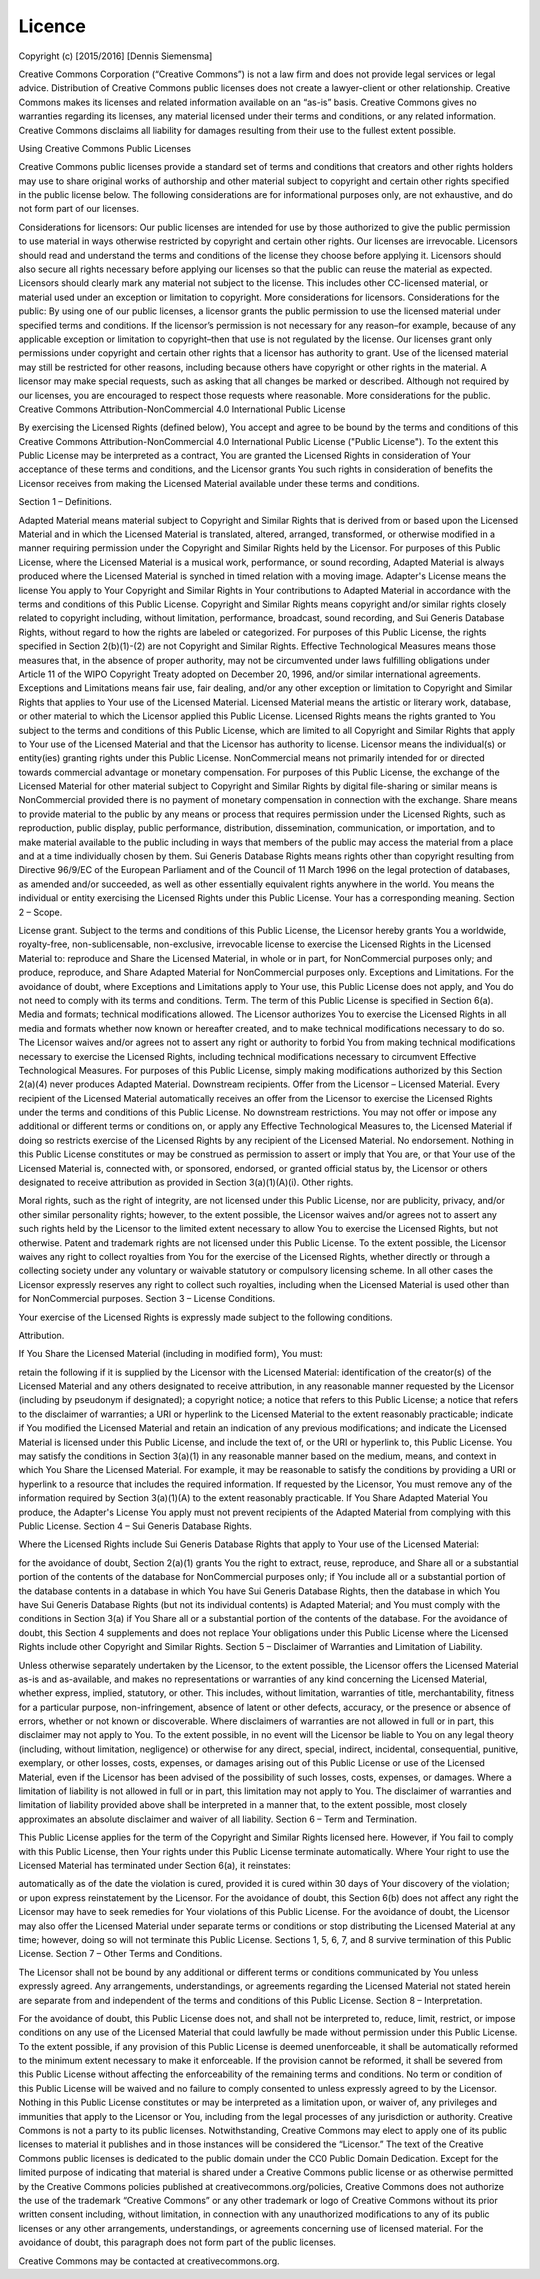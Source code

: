 Licence
=======

Copyright (c) [2015/2016] [Dennis Siemensma]

Creative Commons Corporation (“Creative Commons”) is not a law firm and does not provide legal services or legal advice. Distribution of Creative Commons public licenses does not create a lawyer-client or other relationship. Creative Commons makes its licenses and related information available on an “as-is” basis. Creative Commons gives no warranties regarding its licenses, any material licensed under their terms and conditions, or any related information. Creative Commons disclaims all liability for damages resulting from their use to the fullest extent possible.

Using Creative Commons Public Licenses

Creative Commons public licenses provide a standard set of terms and conditions that creators and other rights holders may use to share original works of authorship and other material subject to copyright and certain other rights specified in the public license below. The following considerations are for informational purposes only, are not exhaustive, and do not form part of our licenses.

Considerations for licensors: Our public licenses are intended for use by those authorized to give the public permission to use material in ways otherwise restricted by copyright and certain other rights. Our licenses are irrevocable. Licensors should read and understand the terms and conditions of the license they choose before applying it. Licensors should also secure all rights necessary before applying our licenses so that the public can reuse the material as expected. Licensors should clearly mark any material not subject to the license. This includes other CC-licensed material, or material used under an exception or limitation to copyright. More considerations for licensors.
Considerations for the public: By using one of our public licenses, a licensor grants the public permission to use the licensed material under specified terms and conditions. If the licensor’s permission is not necessary for any reason–for example, because of any applicable exception or limitation to copyright–then that use is not regulated by the license. Our licenses grant only permissions under copyright and certain other rights that a licensor has authority to grant. Use of the licensed material may still be restricted for other reasons, including because others have copyright or other rights in the material. A licensor may make special requests, such as asking that all changes be marked or described. Although not required by our licenses, you are encouraged to respect those requests where reasonable. More considerations for the public.
Creative Commons Attribution-NonCommercial 4.0 International Public License

By exercising the Licensed Rights (defined below), You accept and agree to be bound by the terms and conditions of this Creative Commons Attribution-NonCommercial 4.0 International Public License ("Public License"). To the extent this Public License may be interpreted as a contract, You are granted the Licensed Rights in consideration of Your acceptance of these terms and conditions, and the Licensor grants You such rights in consideration of benefits the Licensor receives from making the Licensed Material available under these terms and conditions.

Section 1 – Definitions.

Adapted Material means material subject to Copyright and Similar Rights that is derived from or based upon the Licensed Material and in which the Licensed Material is translated, altered, arranged, transformed, or otherwise modified in a manner requiring permission under the Copyright and Similar Rights held by the Licensor. For purposes of this Public License, where the Licensed Material is a musical work, performance, or sound recording, Adapted Material is always produced where the Licensed Material is synched in timed relation with a moving image.
Adapter's License means the license You apply to Your Copyright and Similar Rights in Your contributions to Adapted Material in accordance with the terms and conditions of this Public License.
Copyright and Similar Rights means copyright and/or similar rights closely related to copyright including, without limitation, performance, broadcast, sound recording, and Sui Generis Database Rights, without regard to how the rights are labeled or categorized. For purposes of this Public License, the rights specified in Section 2(b)(1)-(2) are not Copyright and Similar Rights.
Effective Technological Measures means those measures that, in the absence of proper authority, may not be circumvented under laws fulfilling obligations under Article 11 of the WIPO Copyright Treaty adopted on December 20, 1996, and/or similar international agreements.
Exceptions and Limitations means fair use, fair dealing, and/or any other exception or limitation to Copyright and Similar Rights that applies to Your use of the Licensed Material.
Licensed Material means the artistic or literary work, database, or other material to which the Licensor applied this Public License.
Licensed Rights means the rights granted to You subject to the terms and conditions of this Public License, which are limited to all Copyright and Similar Rights that apply to Your use of the Licensed Material and that the Licensor has authority to license.
Licensor means the individual(s) or entity(ies) granting rights under this Public License.
NonCommercial means not primarily intended for or directed towards commercial advantage or monetary compensation. For purposes of this Public License, the exchange of the Licensed Material for other material subject to Copyright and Similar Rights by digital file-sharing or similar means is NonCommercial provided there is no payment of monetary compensation in connection with the exchange.
Share means to provide material to the public by any means or process that requires permission under the Licensed Rights, such as reproduction, public display, public performance, distribution, dissemination, communication, or importation, and to make material available to the public including in ways that members of the public may access the material from a place and at a time individually chosen by them.
Sui Generis Database Rights means rights other than copyright resulting from Directive 96/9/EC of the European Parliament and of the Council of 11 March 1996 on the legal protection of databases, as amended and/or succeeded, as well as other essentially equivalent rights anywhere in the world.
You means the individual or entity exercising the Licensed Rights under this Public License. Your has a corresponding meaning.
Section 2 – Scope.

License grant.
Subject to the terms and conditions of this Public License, the Licensor hereby grants You a worldwide, royalty-free, non-sublicensable, non-exclusive, irrevocable license to exercise the Licensed Rights in the Licensed Material to:
reproduce and Share the Licensed Material, in whole or in part, for NonCommercial purposes only; and
produce, reproduce, and Share Adapted Material for NonCommercial purposes only.
Exceptions and Limitations. For the avoidance of doubt, where Exceptions and Limitations apply to Your use, this Public License does not apply, and You do not need to comply with its terms and conditions.
Term. The term of this Public License is specified in Section 6(a).
Media and formats; technical modifications allowed. The Licensor authorizes You to exercise the Licensed Rights in all media and formats whether now known or hereafter created, and to make technical modifications necessary to do so. The Licensor waives and/or agrees not to assert any right or authority to forbid You from making technical modifications necessary to exercise the Licensed Rights, including technical modifications necessary to circumvent Effective Technological Measures. For purposes of this Public License, simply making modifications authorized by this Section 2(a)(4) never produces Adapted Material.
Downstream recipients.
Offer from the Licensor – Licensed Material. Every recipient of the Licensed Material automatically receives an offer from the Licensor to exercise the Licensed Rights under the terms and conditions of this Public License.
No downstream restrictions. You may not offer or impose any additional or different terms or conditions on, or apply any Effective Technological Measures to, the Licensed Material if doing so restricts exercise of the Licensed Rights by any recipient of the Licensed Material.
No endorsement. Nothing in this Public License constitutes or may be construed as permission to assert or imply that You are, or that Your use of the Licensed Material is, connected with, or sponsored, endorsed, or granted official status by, the Licensor or others designated to receive attribution as provided in Section 3(a)(1)(A)(i).
Other rights.

Moral rights, such as the right of integrity, are not licensed under this Public License, nor are publicity, privacy, and/or other similar personality rights; however, to the extent possible, the Licensor waives and/or agrees not to assert any such rights held by the Licensor to the limited extent necessary to allow You to exercise the Licensed Rights, but not otherwise.
Patent and trademark rights are not licensed under this Public License.
To the extent possible, the Licensor waives any right to collect royalties from You for the exercise of the Licensed Rights, whether directly or through a collecting society under any voluntary or waivable statutory or compulsory licensing scheme. In all other cases the Licensor expressly reserves any right to collect such royalties, including when the Licensed Material is used other than for NonCommercial purposes.
Section 3 – License Conditions.

Your exercise of the Licensed Rights is expressly made subject to the following conditions.

Attribution.

If You Share the Licensed Material (including in modified form), You must:

retain the following if it is supplied by the Licensor with the Licensed Material:
identification of the creator(s) of the Licensed Material and any others designated to receive attribution, in any reasonable manner requested by the Licensor (including by pseudonym if designated);
a copyright notice;
a notice that refers to this Public License;
a notice that refers to the disclaimer of warranties;
a URI or hyperlink to the Licensed Material to the extent reasonably practicable;
indicate if You modified the Licensed Material and retain an indication of any previous modifications; and
indicate the Licensed Material is licensed under this Public License, and include the text of, or the URI or hyperlink to, this Public License.
You may satisfy the conditions in Section 3(a)(1) in any reasonable manner based on the medium, means, and context in which You Share the Licensed Material. For example, it may be reasonable to satisfy the conditions by providing a URI or hyperlink to a resource that includes the required information.
If requested by the Licensor, You must remove any of the information required by Section 3(a)(1)(A) to the extent reasonably practicable.
If You Share Adapted Material You produce, the Adapter's License You apply must not prevent recipients of the Adapted Material from complying with this Public License.
Section 4 – Sui Generis Database Rights.

Where the Licensed Rights include Sui Generis Database Rights that apply to Your use of the Licensed Material:

for the avoidance of doubt, Section 2(a)(1) grants You the right to extract, reuse, reproduce, and Share all or a substantial portion of the contents of the database for NonCommercial purposes only;
if You include all or a substantial portion of the database contents in a database in which You have Sui Generis Database Rights, then the database in which You have Sui Generis Database Rights (but not its individual contents) is Adapted Material; and
You must comply with the conditions in Section 3(a) if You Share all or a substantial portion of the contents of the database.
For the avoidance of doubt, this Section 4 supplements and does not replace Your obligations under this Public License where the Licensed Rights include other Copyright and Similar Rights.
Section 5 – Disclaimer of Warranties and Limitation of Liability.

Unless otherwise separately undertaken by the Licensor, to the extent possible, the Licensor offers the Licensed Material as-is and as-available, and makes no representations or warranties of any kind concerning the Licensed Material, whether express, implied, statutory, or other. This includes, without limitation, warranties of title, merchantability, fitness for a particular purpose, non-infringement, absence of latent or other defects, accuracy, or the presence or absence of errors, whether or not known or discoverable. Where disclaimers of warranties are not allowed in full or in part, this disclaimer may not apply to You.
To the extent possible, in no event will the Licensor be liable to You on any legal theory (including, without limitation, negligence) or otherwise for any direct, special, indirect, incidental, consequential, punitive, exemplary, or other losses, costs, expenses, or damages arising out of this Public License or use of the Licensed Material, even if the Licensor has been advised of the possibility of such losses, costs, expenses, or damages. Where a limitation of liability is not allowed in full or in part, this limitation may not apply to You.
The disclaimer of warranties and limitation of liability provided above shall be interpreted in a manner that, to the extent possible, most closely approximates an absolute disclaimer and waiver of all liability.
Section 6 – Term and Termination.

This Public License applies for the term of the Copyright and Similar Rights licensed here. However, if You fail to comply with this Public License, then Your rights under this Public License terminate automatically.
Where Your right to use the Licensed Material has terminated under Section 6(a), it reinstates:

automatically as of the date the violation is cured, provided it is cured within 30 days of Your discovery of the violation; or
upon express reinstatement by the Licensor.
For the avoidance of doubt, this Section 6(b) does not affect any right the Licensor may have to seek remedies for Your violations of this Public License.
For the avoidance of doubt, the Licensor may also offer the Licensed Material under separate terms or conditions or stop distributing the Licensed Material at any time; however, doing so will not terminate this Public License.
Sections 1, 5, 6, 7, and 8 survive termination of this Public License.
Section 7 – Other Terms and Conditions.

The Licensor shall not be bound by any additional or different terms or conditions communicated by You unless expressly agreed.
Any arrangements, understandings, or agreements regarding the Licensed Material not stated herein are separate from and independent of the terms and conditions of this Public License.
Section 8 – Interpretation.

For the avoidance of doubt, this Public License does not, and shall not be interpreted to, reduce, limit, restrict, or impose conditions on any use of the Licensed Material that could lawfully be made without permission under this Public License.
To the extent possible, if any provision of this Public License is deemed unenforceable, it shall be automatically reformed to the minimum extent necessary to make it enforceable. If the provision cannot be reformed, it shall be severed from this Public License without affecting the enforceability of the remaining terms and conditions.
No term or condition of this Public License will be waived and no failure to comply consented to unless expressly agreed to by the Licensor.
Nothing in this Public License constitutes or may be interpreted as a limitation upon, or waiver of, any privileges and immunities that apply to the Licensor or You, including from the legal processes of any jurisdiction or authority.
Creative Commons is not a party to its public licenses. Notwithstanding, Creative Commons may elect to apply one of its public licenses to material it publishes and in those instances will be considered the “Licensor.” The text of the Creative Commons public licenses is dedicated to the public domain under the CC0 Public Domain Dedication. Except for the limited purpose of indicating that material is shared under a Creative Commons public license or as otherwise permitted by the Creative Commons policies published at creativecommons.org/policies, Creative Commons does not authorize the use of the trademark “Creative Commons” or any other trademark or logo of Creative Commons without its prior written consent including, without limitation, in connection with any unauthorized modifications to any of its public licenses or any other arrangements, understandings, or agreements concerning use of licensed material. For the avoidance of doubt, this paragraph does not form part of the public licenses.

Creative Commons may be contacted at creativecommons.org.